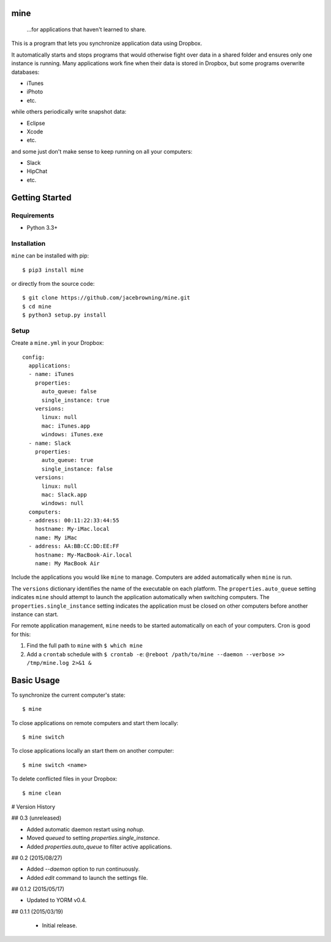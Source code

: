 mine
====

    ...for applications that haven't learned to share.

| |Build Status|
| |Coverage Status|
| |Scrutinizer Code Quality|
| |PyPI Version|
| |PyPI Downloads|

This is a program that lets you synchronize application data using
Dropbox.

It automatically starts and stops programs that would otherwise fight
over data in a shared folder and ensures only one instance is running.
Many applications work fine when their data is stored in Dropbox, but
some programs overwrite databases:

-  iTunes
-  iPhoto
-  etc.

while others periodically write snapshot data:

-  Eclipse
-  Xcode
-  etc.

and some just don't make sense to keep running on all your computers:

-  Slack
-  HipChat
-  etc.

Getting Started
===============

Requirements
------------

-  Python 3.3+

Installation
------------

``mine`` can be installed with pip:

::

    $ pip3 install mine

or directly from the source code:

::

    $ git clone https://github.com/jacebrowning/mine.git
    $ cd mine
    $ python3 setup.py install

Setup
-----

Create a ``mine.yml`` in your Dropbox:

::

    config:
      applications:
      - name: iTunes
        properties:
          auto_queue: false
          single_instance: true
        versions:
          linux: null
          mac: iTunes.app
          windows: iTunes.exe
      - name: Slack
        properties:
          auto_queue: true
          single_instance: false
        versions:
          linux: null
          mac: Slack.app
          windows: null
      computers:
      - address: 00:11:22:33:44:55
        hostname: My-iMac.local
        name: My iMac
      - address: AA:BB:CC:DD:EE:FF
        hostname: My-MacBook-Air.local
        name: My MacBook Air

Include the applications you would like ``mine`` to manage. Computers
are added automatically when ``mine`` is run.

The ``versions`` dictionary identifies the name of the executable on
each platform. The ``properties.auto_queue`` setting indicates ``mine``
should attempt to launch the application automatically when switching
computers. The ``properties.single_instance`` setting indicates the
application must be closed on other computers before another instance
can start.

For remote application management, ``mine`` needs to be started
automatically on each of your computers. Cron is good for this:

#. Find the full path to ``mine`` with ``$ which mine``
#. Add a ``crontab`` schedule with ``$ crontab -e``:
   ``@reboot /path/to/mine --daemon --verbose >> /tmp/mine.log 2>&1 &``

Basic Usage
===========

To synchronize the current computer's state:

::

    $ mine

To close applications on remote computers and start them locally:

::

    $ mine switch

To close applications locally an start them on another computer:

::

    $ mine switch <name>

To delete conflicted files in your Dropbox:

::

    $ mine clean

.. |Build Status| image:: http://img.shields.io/travis/jacebrowning/mine/master.svg
   :target: https://travis-ci.org/jacebrowning/mine
.. |Coverage Status| image:: http://img.shields.io/coveralls/jacebrowning/mine/master.svg
   :target: https://coveralls.io/r/jacebrowning/mine
.. |Scrutinizer Code Quality| image:: http://img.shields.io/scrutinizer/g/jacebrowning/mine.svg
   :target: https://scrutinizer-ci.com/g/jacebrowning/mine/?branch=master
.. |PyPI Version| image:: http://img.shields.io/pypi/v/mine.svg
   :target: https://pypi.python.org/pypi/mine
.. |PyPI Downloads| image:: http://img.shields.io/pypi/dm/mine.svg
   :target: https://pypi.python.org/pypi/mine

# Version History

## 0.3 (unreleased)

- Added automatic daemon restart using `nohup`.
- Moved `queued` to setting `properties.single_instance`.
- Added `properties.auto_queue` to filter active applications.

## 0.2 (2015/08/27)

- Added `--daemon` option to run continuously.
- Added `edit` command to launch the settings file.

## 0.1.2 (2015/05/17)

- Updated to YORM v0.4.

## 0.1.1 (2015/03/19)

 - Initial release.



